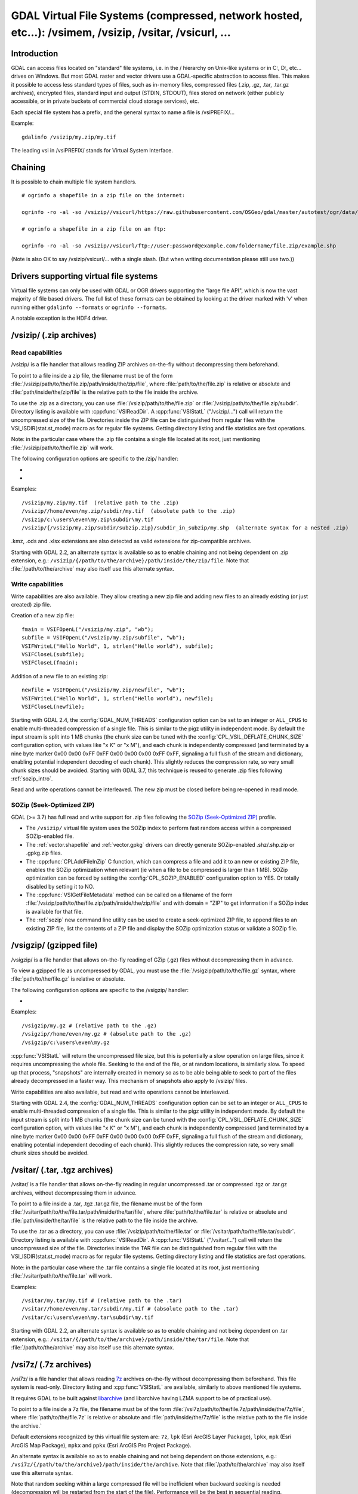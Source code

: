 .. _virtual_file_systems:

===========================================================================================================
GDAL Virtual File Systems (compressed, network hosted, etc...): /vsimem, /vsizip, /vsitar, /vsicurl, ...
===========================================================================================================

Introduction
------------

GDAL can access files located on "standard" file systems, i.e. in the / hierarchy on Unix-like systems or in C:\, D:\, etc... drives on Windows. But most GDAL raster and vector drivers use a GDAL-specific abstraction to access files. This makes it possible to access less standard types of files, such as in-memory files, compressed files (.zip, .gz, .tar, .tar.gz archives), encrypted files, standard input and output (STDIN, STDOUT), files stored on network (either publicly accessible, or in private buckets of commercial cloud storage services), etc.

Each special file system has a prefix, and the general syntax to name a file is /vsiPREFIX/...

Example:

::

    gdalinfo /vsizip/my.zip/my.tif

The leading vsi in /vsiPREFIX/ stands for Virtual System Interface.

Chaining
--------

It is possible to chain multiple file system handlers.

::

    # ogrinfo a shapefile in a zip file on the internet:

    ogrinfo -ro -al -so /vsizip//vsicurl/https://raw.githubusercontent.com/OSGeo/gdal/master/autotest/ogr/data/shp/poly.zip

    # ogrinfo a shapefile in a zip file on an ftp:

    ogrinfo -ro -al -so /vsizip//vsicurl/ftp://user:password@example.com/foldername/file.zip/example.shp

(Note is also OK to say /vsizip/vsicurl/... with a single slash. (But when writing documentation please still use two.))

Drivers supporting virtual file systems
---------------------------------------

Virtual file systems can only be used with GDAL or OGR drivers supporting the "large file API", which is now the vast majority of file based drivers. The full list of these formats can be obtained by looking at the driver marked with 'v' when running either ``gdalinfo --formats`` or ``ogrinfo --formats``.

A notable exception is the HDF4 driver.

.. _vsizip:

/vsizip/ (.zip archives)
------------------------

Read capabilities
+++++++++++++++++

/vsizip/ is a file handler that allows reading ZIP archives on-the-fly without decompressing them beforehand.

To point to a file inside a zip file, the filename must be of the form :file:`/vsizip/path/to/the/file.zip/path/inside/the/zip/file`, where :file:`path/to/the/file.zip` is relative or absolute and :file:`path/inside/the/zip/file` is the relative path to the file inside the archive.

To use the .zip as a directory, you can use :file:`/vsizip/path/to/the/file.zip` or :file:`/vsizip/path/to/the/file.zip/subdir`. Directory listing is available with :cpp:func:`VSIReadDir`. A :cpp:func:`VSIStatL` ("/vsizip/...") call will return the uncompressed size of the file. Directories inside the ZIP file can be distinguished from regular files with the VSI_ISDIR(stat.st_mode) macro as for regular file systems. Getting directory listing and file statistics are fast operations.

Note: in the particular case where the .zip file contains a single file located at its root, just mentioning :file:`/vsizip/path/to/the/file.zip` will work.

The following configuration options are specific to the /zip/ handler:

-  .. config:: CPL_SOZIP_ENABLED
      :choices: YES, NO, AUTO
      :default: AUTO
      :since: 3.7

      Determines whether the SOZip optimization should be enabled. If ``AUTO``,
      SOZip will be enabled for uncompressed files larger than
      :config:`CPL_SOZIP_MIN_FILE_SIZE`.


-  .. config:: CPL_SOZIP_MIN_FILE_SIZE
      :default: 1M
      :since: 3.7

      Determines the minimum file size for SOZip to be automatically enabled.


Examples:

::

    /vsizip/my.zip/my.tif  (relative path to the .zip)
    /vsizip//home/even/my.zip/subdir/my.tif  (absolute path to the .zip)
    /vsizip/c:\users\even\my.zip\subdir\my.tif
    /vsizip/{/vsizip/my.zip/subdir/subzip.zip}/subdir_in_subzip/my.shp  (alternate syntax for a nested .zip)

.kmz, .ods and .xlsx extensions are also detected as valid extensions for zip-compatible archives.

Starting with GDAL 2.2, an alternate syntax is available so as to enable chaining and not being dependent on .zip extension, e.g.: ``/vsizip/{/path/to/the/archive}/path/inside/the/zip/file``. Note that :file:`/path/to/the/archive` may also itself use this alternate syntax.

Write capabilities
++++++++++++++++++

Write capabilities are also available. They allow creating a new zip file and adding new files to an already existing (or just created) zip file.

Creation of a new zip file:

::

    fmain = VSIFOpenL("/vsizip/my.zip", "wb");
    subfile = VSIFOpenL("/vsizip/my.zip/subfile", "wb");
    VSIFWriteL("Hello World", 1, strlen("Hello world"), subfile);
    VSIFCloseL(subfile);
    VSIFCloseL(fmain);

Addition of a new file to an existing zip:

::

    newfile = VSIFOpenL("/vsizip/my.zip/newfile", "wb");
    VSIFWriteL("Hello World", 1, strlen("Hello world"), newfile);
    VSIFCloseL(newfile);

Starting with GDAL 2.4, the :config:`GDAL_NUM_THREADS` configuration option can be set to an integer or ``ALL_CPUS`` to enable multi-threaded compression of a single file. This is similar to the pigz utility in independent mode. By default the input stream is split into 1 MB chunks (the chunk size can be tuned with the :config:`CPL_VSIL_DEFLATE_CHUNK_SIZE` configuration option, with values like "x K" or "x M"), and each chunk is independently compressed (and terminated by a nine byte marker 0x00 0x00 0xFF 0xFF 0x00 0x00 0x00 0xFF 0xFF, signaling a full flush of the stream and dictionary, enabling potential independent decoding of each chunk). This slightly reduces the compression rate, so very small chunk sizes should be avoided.
Starting with GDAL 3.7, this technique is reused to generate .zip files following :ref:`sozip_intro`.

Read and write operations cannot be interleaved. The new zip must be closed before being re-opened in read mode.

.. _sozip_intro:

SOZip (Seek-Optimized ZIP)
++++++++++++++++++++++++++

GDAL (>= 3.7) has full read and write support for .zip files following the
`SOZip (Seek-Optimized ZIP) <https://sozip.org>`__ profile.

* The ``/vsizip/`` virtual file system uses the SOZip index to perform fast
  random access within a compressed SOZip-enabled file.

* The :ref:`vector.shapefile` and :ref:`vector.gpkg` drivers can directly generate
  SOZip-enabled .shz/.shp.zip or .gpkg.zip files.

* The :cpp:func:`CPLAddFileInZip` C function, which can compress a file and add
  it to an new or existing ZIP file, enables the SOZip optimization when relevant
  (ie when a file to be compressed is larger than 1 MB).
  SOZip optimization can be forced by setting the :config:`CPL_SOZIP_ENABLED`
  configuration option to YES. Or totally disabled by setting it to NO.

* The :cpp:func:`VSIGetFileMetadata` method can be called on a filename of
  the form :file:`/vsizip/path/to/the/file.zip/path/inside/the/zip/file` and
  with domain = "ZIP" to get information if a SOZip index is available for that file.

* The :ref:`sozip` new command line utility can be used to create a
  seek-optimized ZIP file, to append files to an existing ZIP file, list the
  contents of a ZIP file and display the SOZip optimization status or validate a SOZip file.


.. _vsigzip:

/vsigzip/ (gzipped file)
------------------------

/vsigzip/ is a file handler that allows on-the-fly reading of GZip (.gz) files without decompressing them in advance.

To view a gzipped file as uncompressed by GDAL, you must use the :file:`/vsigzip/path/to/the/file.gz` syntax, where :file:`path/to/the/file.gz` is relative or absolute.

The following configuration options are specific to the /vsigzip/ handler:

-  .. config:: CPL_VSIL_GZIP_WRITE_PROPERTIES
      :choices: YES, NO
      :default: YES

      If ``YES``, when the file is located in a writable location, a file with
      extension .gz.properties is created with an indication of the
      uncompressed file size.


Examples:

::

    /vsigzip/my.gz # (relative path to the .gz)
    /vsigzip//home/even/my.gz # (absolute path to the .gz)
    /vsigzip/c:\users\even\my.gz

:cpp:func:`VSIStatL` will return the uncompressed file size, but this is potentially a slow operation on large files, since it requires uncompressing the whole file. Seeking to the end of the file, or at random locations, is similarly slow. To speed up that process, "snapshots" are internally created in memory so as to be able being able to seek to part of the files already decompressed in a faster way. This mechanism of snapshots also apply to /vsizip/ files.

Write capabilities are also available, but read and write operations cannot be interleaved.

Starting with GDAL 2.4, the :config:`GDAL_NUM_THREADS` configuration option can be set to an integer or ``ALL_CPUS`` to enable multi-threaded compression of a single file. This is similar to the pigz utility in independent mode. By default the input stream is split into 1 MB chunks (the chunk size can be tuned with the :config:`CPL_VSIL_DEFLATE_CHUNK_SIZE` configuration option, with values like "x K" or "x M"), and each chunk is independently compressed (and terminated by a nine byte marker 0x00 0x00 0xFF 0xFF 0x00 0x00 0x00 0xFF 0xFF, signaling a full flush of the stream and dictionary, enabling potential independent decoding of each chunk). This slightly reduces the compression rate, so very small chunk sizes should be avoided.

.. _vsitar:

/vsitar/ (.tar, .tgz archives)
------------------------------

/vsitar/ is a file handler that allows on-the-fly reading in regular uncompressed .tar or compressed .tgz or .tar.gz archives, without decompressing them in advance.

To point to a file inside a .tar, .tgz .tar.gz file, the filename must be of the form :file:`/vsitar/path/to/the/file.tar/path/inside/the/tar/file`, where :file:`path/to/the/file.tar` is relative or absolute and :file:`path/inside/the/tar/file` is the relative path to the file inside the archive.

To use the .tar as a directory, you can use :file:`/vsizip/path/to/the/file.tar` or :file:`/vsitar/path/to/the/file.tar/subdir`. Directory listing is available with :cpp:func:`VSIReadDir`. A :cpp:func:`VSIStatL` ("/vsitar/...") call will return the uncompressed size of the file. Directories inside the TAR file can be distinguished from regular files with the VSI_ISDIR(stat.st_mode) macro as for regular file systems. Getting directory listing and file statistics are fast operations.

Note: in the particular case where the .tar file contains a single file located at its root, just mentioning :file:`/vsitar/path/to/the/file.tar` will work.

Examples:

::

    /vsitar/my.tar/my.tif # (relative path to the .tar)
    /vsitar//home/even/my.tar/subdir/my.tif # (absolute path to the .tar)
    /vsitar/c:\users\even\my.tar\subdir\my.tif

Starting with GDAL 2.2, an alternate syntax is available so as to enable chaining and not being dependent on .tar extension, e.g.: ``/vsitar/{/path/to/the/archive}/path/inside/the/tar/file``. Note that :file:`/path/to/the/archive` may also itself use this alternate syntax.

.. _vsi7z:

/vsi7z/ (.7z archives)
----------------------

.. versionadded:: 3.7

/vsi7z/ is a file handler that allows reading `7z <https://en.wikipedia.org/wiki/7z>`__
archives on-the-fly without decompressing them beforehand. This file system is
read-only. Directory listing and :cpp:func:`VSIStatL` are available, similarly
to above mentioned file systems.

It requires GDAL to be built against `libarchive <https://libarchive.org/>`__
(and libarchive having LZMA support to be of practical use).

To point to a file inside a 7z file, the filename must be of the form
:file:`/vsi7z/path/to/the/file.7z/path/inside/the/7z/file`, where
:file:`path/to/the/file.7z` is relative or absolute and :file:`path/inside/the/7z/file`
is the relative path to the file inside the archive.`

Default extensions recognized by this virtual file system are:
``7z``, ``lpk`` (Esri ArcGIS Layer Package), ``lpkx``, ``mpk`` (Esri ArcGIS Map Package),
``mpkx`` and ``ppkx`` (Esri ArcGIS Pro Project Package).

An alternate syntax is available so as to enable chaining and not being
dependent on those extensions, e.g.: ``/vsi7z/{/path/to/the/archive}/path/inside/the/archive``.
Note that :file:`/path/to/the/archive` may also itself use this alternate syntax.

Note that random seeking within a large compressed file will be inefficient when
backward seeking is needed (decompression will be restarted from the start of the
file). Performance will be the best in sequential reading.

.. _vsirar:

/vsirar/ (.rar archives)
------------------------

.. versionadded:: 3.7

/vsirar/ is a file handler that allows reading `RAR <https://en.wikipedia.org/wiki/RAR_(file_format)>`__
archives on-the-fly without decompressing them beforehand. This file system is
read-only. Directory listing and :cpp:func:`VSIStatL` are available, similarly
to above mentioned file systems.

It requires GDAL to be built against `libarchive <https://libarchive.org/>`__
(and libarchive having LZMA support to be of practical use).

To point to a file inside a RAR file, the filename must be of the form
:file:`/vsirar/path/to/the/file.rar/path/inside/the/rar/file`, where
:file:`path/to/the/file.rar` is relative or absolute and :file:`path/inside/the/rar/file`
is the relative path to the file inside the archive.`

The default extension recognized by this virtual file system is: ``rar``

An alternate syntax is available so as to enable chaining and not being
dependent on those extensions, e.g.: ``/vsirar/{/path/to/the/archive}/path/inside/the/archive``.
Note that :file:`/path/to/the/archive` may also itself use this alternate syntax.

Note that random seeking within a large compressed file will be inefficient when
backward seeking is needed (decompression will be restarted from the start of the
file). Performance will be the best in sequential reading.

.. _network_based_file_systems:

Network based file systems
--------------------------

A generic :ref:`/vsicurl/ <vsicurl>` file system handler exists for online resources that do not require particular signed authentication schemes. It is specialized into sub-filesystems for commercial cloud storage services, such as :ref:`/vsis3/ <vsis3>`,  :ref:`/vsigs/ <vsigs>`, :ref:`/vsiaz/ <vsiaz>`, :ref:`/vsioss/ <vsioss>` or  :ref:`/vsiswift/ <vsiswift>`.

When reading of entire files in a streaming way is possible, prefer using the :ref:`/vsicurl_streaming/ <vsicurl_streaming>`, and its variants for the above cloud storage services, for more efficiency.

How to set credentials ?
++++++++++++++++++++++++

Cloud storage services require setting credentials. For some of them, they can
be provided through configuration files (~/.aws/config, ~/.boto, ..) or through
environment variables / configuration options.

Starting with GDAL 3.6, :cpp:func:`VSISetPathSpecificOption` can be used to set configuration
options with a granularity at the level of a file path, which makes it easier if using
the same virtual file system but with different credentials (e.g. different
credentials for bucket "/vsis3/foo" and "/vsis3/bar")

Starting with GDAL 3.5, credentials (or path specific options) can be specified in a
:ref:`GDAL configuration file <gdal_configuration_file>`, either in a specific one
explicitly loaded with :cpp:func:`CPLLoadConfigOptionsFromFile`, or
one of the default automatically loaded by :cpp:func:`CPLLoadConfigOptionsFromPredefinedFiles`.

They should be put under a ``[credentials]`` section, and for each path prefix,
under a relative subsection whose name starts with ``[.`` (e.g. ``[.some_arbitrary_name]``),
and whose first key is ``path``.
`
.. code-block::

    [credentials]

    [.private_bucket]
    path=/vsis3/my_private_bucket
    AWS_SECRET_ACCESS_KEY=...
    AWS_ACCESS_KEY_ID=...

    [.sentinel_s2_l1c]
    path=/vsis3/sentinel-s2-l1c
    AWS_REQUEST_PAYER=requester

Network/cloud-friendliness and file formats
+++++++++++++++++++++++++++++++++++++++++++

While most GDAL raster and vector file systems can be accessed in a remote way
with /vsicurl/ and other derived virtual file systems, performance is highly
dependent on the format, and even for a given format on the special data
arrangement. Performance also depends on the particular access pattern made
to the file.

For interactive visualisation of raster files, the file should ideally have
the following characteristics:

- it should be tiled in generally square-shaped tiles.
- it should have an index of the tile location within the file
- it should have overviews/pyramids

TIFF/GeoTIFF
~~~~~~~~~~~~

Cloud-optimized GeoTIFF files as generated by the :ref:`raster.cog` driver are
suitable for network access. More generally tiled GeoTIFF files with overviews
are.

JPEG2000
~~~~~~~~

JPEG2000 is generally not suitable for network access, unless using a layout
carefully designed for that purpose, and when using a JPEG200 library that is
heavily optimized.

JPEG2000 files can come in many flavors : single-tiled vs tiled, with different
progression order (this is of particular importance for single-tiled access),
and with optional markers

The OpenJPEG library (usable through the :ref:`raster.jp2openjpeg` driver),
at the time of writing, needs to ingest each tile-part that participates
to the area of interest of the pixel query in a whole (and thus for a
single-tiled file, to ingest the whole file). It also does not make use of the
potentially present TLM (Tile-Part length) marker, which is the equivalent of a
tile index, nor PLT (Packed Length, tile-part header), which is an index of
packets within a tile. The Kakadu library  (usable through
the :ref:`raster.jp2kak` driver), can use those markers to limit the number
of bytes to ingest (but for single-tiled raster, performance might still suffer.)

The `dump_jp2.py <https://raw.githubusercontent.com/OSGeo/gdal/master/swig/python/gdal-utils/osgeo_utils/samples/dump_jp2.py>`__
Python script can be used to check the characteristics of a given JPEG200 file.
Fields of interest to examine in the output are:

- the tile size (given by the ``XTsiz`` and ``YTsiz`` fields in the ``SIZ`` marker)
- the presence of ``TLM`` markers
- the presence of ``PLT`` markers

.. _vsicurl:

/vsicurl/ (http/https/ftp files: random access)
+++++++++++++++++++++++++++++++++++++++++++++++

/vsicurl/ is a file system handler that allows on-the-fly random reading of files available through HTTP/FTP web protocols, without prior download of the entire file. It requires GDAL to be built against libcurl.

Recognized filenames are of the form :file:`/vsicurl/http[s]://path/to/remote/resource` or :file:`/vsicurl/ftp://path/to/remote/resource`, where :file:`path/to/remote/resource` is the URL of a remote resource.

Example using :program:`ogrinfo` to read a shapefile on the internet:

::

    ogrinfo -ro -al -so /vsicurl/https://raw.githubusercontent.com/OSGeo/gdal/master/autotest/ogr/data/poly.shp

Starting with GDAL 2.3, options can be passed in the filename with the following syntax: ``/vsicurl?[option_i=val_i&]*url=http://...`` where each option name and value (including the value of "url") is URL-encoded. Currently supported options are:

- use_head=yes/no: whether the HTTP HEAD request can be emitted. Default to YES. Setting this option overrides the behavior of the :config:`CPL_VSIL_CURL_USE_HEAD` configuration option.
- max_retry=number: default to 0. Setting this option overrides the behavior of the :config:`GDAL_HTTP_MAX_RETRY` configuration option.
- retry_delay=number_in_seconds: default to 30. Setting this option overrides the behavior of the :config:`GDAL_HTTP_RETRY_DELAY` configuration option.
- retry_codes=``ALL`` or comma-separated list of HTTP error codes. Setting this option overrides the behavior of the :config:`GDAL_HTTP_RETRY_CODES` configuration option. (GDAL >= 3.10)
- list_dir=yes/no: whether an attempt to read the file list of the directory where the file is located should be done. Default to YES.
- empty_dir=yes/no: whether to disable directory listing and disable logic in drivers to probe for individual side-car files. Default to NO.
- useragent=value: HTTP UserAgent header
- referer=value: HTTP Referer header
- cookie=value: HTTP Cookie header
- header_file=value: Filename that contains one or several "Header: Value" lines
- header.<key>=<value>: HTTP request header of name <key> and value <value>. (GDAL >= 3.11). e.g. ``header.Accept=application%2Fjson``
- unsafessl=yes/no
- low_speed_time=value
- low_speed_limit=value
- proxy=value
- proxyauth=value
- proxyuserpwd=value
- pc_url_signing=yes/no: whether to use the URL signing mechanism of Microsoft Planetary Computer (https://planetarycomputer.microsoft.com/docs/concepts/sas/). (GDAL >= 3.5.2). Note that starting with GDAL 3.9, this may also be set with the path-specific option ( cf :cpp:func:`VSISetPathSpecificOption`) ``VSICURL_PC_URL_SIGNING`` set to ``YES``.
- pc_collection=name: name of the collection of the dataset for Planetary Computer URL signing. Only used when pc_url_signing=yes. (GDAL >= 3.5.2)

Partial downloads (requires the HTTP server to support random reading) are done with a 16 KB granularity by default. Starting with GDAL 2.3, the chunk size can be configured with the :config:`CPL_VSIL_CURL_CHUNK_SIZE` configuration option, with a value in bytes. If the driver detects sequential reading, it will progressively increase the chunk size up to 128 times :config:`CPL_VSIL_CURL_CHUNK_SIZE` (so 2 MB by default) to improve download performance.

In addition, a global least-recently-used cache of 16 MB shared among all downloaded content is used, and content in it may be reused after a file handle has been closed and reopen, during the life-time of the process or until :cpp:func:`VSICurlClearCache` is called. Starting with GDAL 2.3, the size of this global LRU cache can be modified by setting the configuration option :config:`CPL_VSIL_CURL_CACHE_SIZE` (in bytes).

When increasing the value of :config:`CPL_VSIL_CURL_CHUNK_SIZE` to optimize sequential reading, it is recommended to increase :config:`CPL_VSIL_CURL_CACHE_SIZE` as well to 128 times the value of :config:`CPL_VSIL_CURL_CHUNK_SIZE`.

Starting with GDAL 2.3, the :config:`GDAL_INGESTED_BYTES_AT_OPEN` configuration option can be set to impose the number of bytes read in one GET call at file opening (can help performance to read Cloud optimized geotiff with a large header).

The :config:`GDAL_HTTP_PROXY` (for both HTTP and HTTPS protocols), :config:`GDAL_HTTPS_PROXY` (for HTTPS protocol only), :config:`GDAL_HTTP_PROXYUSERPWD` and :config:`GDAL_PROXY_AUTH` configuration options can be used to define a proxy server. The syntax to use is the one of Curl ``CURLOPT_PROXY``, ``CURLOPT_PROXYUSERPWD`` and ``CURLOPT_PROXYAUTH`` options.

Starting with GDAL 2.1.3, the :config:`CURL_CA_BUNDLE` or :config:`SSL_CERT_FILE` configuration options can be used to set the path to the Certification Authority (CA) bundle file (if not specified, curl will use a file in a system location).

Starting with GDAL 2.3, additional HTTP headers can be sent by setting the :config:`GDAL_HTTP_HEADER_FILE` configuration option to point to a filename of a text file with "key: value" HTTP headers.

As an alternative, starting with GDAL 3.6, the
:config:`GDAL_HTTP_HEADERS` configuration option can also be
used to specify headers. :config:`CPL_CURL_VERBOSE=YES` allows one to see them and more, when combined with ``--debug``.

Starting with GDAL 3.10, the ``Authorization`` header is no longer automatically
forwarded when redirections are followed.
That behavior can be configured by setting the
:config:`CPL_VSIL_CURL_AUTHORIZATION_HEADER_ALLOWED_IF_REDIRECT` configuration option.

Starting with GDAL 3.11, a query string can be appended to a given /vsicurl/ filename by taking its value from the
``VSICURL_QUERY_STRING`` path-specific option set with :cpp:func:`VSISetPathSpecificOption`.
This can for example be used when managing Shared Access Signatures (SAS) on application side, and not
wanting to include the signature as part of the filename propagated through GDAL.

Starting with GDAL 2.3, the :config:`GDAL_HTTP_MAX_RETRY` (number of attempts) and :config:`GDAL_HTTP_RETRY_DELAY` (in seconds) configuration option can be set, so that request retries are done in case of HTTP errors 429, 502, 503 or 504.

Starting with GDAL 3.6, the following configuration options control the TCP keep-alive functionality (cf https://daniel.haxx.se/blog/2020/02/10/curl-ootw-keepalive-time/ for a detailed explanation):

- :config:`GDAL_HTTP_TCP_KEEPALIVE` = YES/NO. whether to enable TCP keep-alive. Defaults to NO
- :config:`GDAL_HTTP_TCP_KEEPIDLE` = integer, in seconds. Keep-alive idle time. Defaults to 60. Only taken into account if GDAL_HTTP_TCP_KEEPALIVE=YES.
- :config:`GDAL_HTTP_TCP_KEEPINTVL` = integer, in seconds. Interval time between keep-alive probes. Defaults to 60. Only taken into account if GDAL_HTTP_TCP_KEEPALIVE=YES.

Starting with GDAL 3.7, the following configuration options control support for SSL client certificates:

- :config:`GDAL_HTTP_SSLCERT` = filename. Filename of the the SSL client certificate. Cf https://curl.se/libcurl/c/CURLOPT_SSLCERT.html
- :config:`GDAL_HTTP_SSLCERTTYPE` = string. Format of the SSL certificate: "PEM" or "DER". Cf https://curl.se/libcurl/c/CURLOPT_SSLCERTTYPE.html
- :config:`GDAL_HTTP_SSLKEY` = filename. Private key file for TLS and SSL client certificate. Cf https://curl.se/libcurl/c/CURLOPT_SSLKEY.html
- :config:`GDAL_HTTP_KEYPASSWD` = string. Passphrase to private key. Cf https://curl.se/libcurl/c/CURLOPT_KEYPASSWD.html

More generally options of :cpp:func:`CPLHTTPFetch` available through configuration options are available.
Starting with GDAL 3.7, the above configuration options can also be specified
as path-specific options with :cpp:func:`VSISetPathSpecificOption`.

The file can be cached in RAM by setting the configuration option :config:`VSI_CACHE` to ``TRUE``. The cache size defaults to 25 MB, but can be modified by setting the configuration option :config:`VSI_CACHE_SIZE` (in bytes). Content in that cache is discarded when the file handle is closed.

Starting with GDAL 2.3, the :config:`CPL_VSIL_CURL_NON_CACHED` configuration option can be set to values like :file:`/vsicurl/http://example.com/foo.tif:/vsicurl/http://example.com/some_directory`, so that at file handle closing, all cached content related to the mentioned file(s) is no longer cached. This can help when dealing with resources that can be modified during execution of GDAL related code. Alternatively, :cpp:func:`VSICurlClearCache` can be used.

Starting with GDAL 2.1, ``/vsicurl/`` will try to query directly redirected URLs to Amazon S3 signed URLs during their validity period, so as to minimize round-trips. This behavior can be disabled by setting the configuration option :config:`CPL_VSIL_CURL_USE_S3_REDIRECT` to ``NO``.

:cpp:func:`VSIStatL` will return the size in st_size member and file nature- file or directory - in st_mode member (the later only reliable with FTP resources for now).

:cpp:func:`VSIReadDir` should be able to parse the HTML directory listing returned by the most popular web servers, such as Apache and Microsoft IIS.

.. _vsicurl_streaming:

/vsicurl_streaming/ (http/https/ftp files: streaming)
+++++++++++++++++++++++++++++++++++++++++++++++++++++

/vsicurl_streaming/ is a file system handler that allows on-the-fly sequential reading of files streamed through HTTP/FTP web protocols, without prior download of the entire file. It requires GDAL to be built against libcurl.

Although this file handler is able seek to random offsets in the file, this will not be efficient. If you need efficient random access and that the server supports range downloading, you should use the :ref:`/vsicurl/ <vsicurl>` file system handler instead.

Recognized filenames are of the form :file:`/vsicurl_streaming/http[s]://path/to/remote/resource` or :file:`/vsicurl_streaming/ftp://path/to/remote/resource`, where :file:`path/to/remote/resource` is the URL of a remote resource.

The :config:`GDAL_HTTP_PROXY` (for both HTTP and HTTPS protocols), :config:`GDAL_HTTPS_PROXY` (for HTTPS protocol only), :config:`GDAL_HTTP_PROXYUSERPWD` and :config:`GDAL_PROXY_AUTH` configuration options can be used to define a proxy server. The syntax to use is the one of Curl ``CURLOPT_PROXY``, ``CURLOPT_PROXYUSERPWD`` and ``CURLOPT_PROXYAUTH`` options.

Starting with GDAL 2.1.3, the :config:`CURL_CA_BUNDLE` or :config:`SSL_CERT_FILE` configuration options can be used to set the path to the Certification Authority (CA) bundle file (if not specified, curl will use a file in a system location).

The file can be cached in RAM by setting the configuration option :config:`VSI_CACHE` to ``TRUE``. The cache size defaults to 25 MB, but can be modified by setting the configuration option :config:`VSI_CACHE_SIZE` (in bytes).

:cpp:func:`VSIStatL` will return the size in st_size member and file nature- file or directory - in st_mode member (the later only reliable with FTP resources for now).

.. _vsis3:

/vsis3/ (AWS S3 files)
++++++++++++++++++++++

/vsis3/ is a file system handler that allows on-the-fly random reading of (primarily non-public) files available in AWS S3 buckets, without prior download of the entire file. It requires GDAL to be built against libcurl.

It also allows sequential writing of files. No seeks or read operations are then allowed, so in particular direct writing of GeoTIFF files with the GTiff driver is not supported, unless, if,
starting with GDAL 3.2, the :config:`CPL_VSIL_USE_TEMP_FILE_FOR_RANDOM_WRITE` configuration option is set to ``YES``, in which case random-write access is possible (involves the creation of a temporary local file, whose location is controlled by the :config:`CPL_TMPDIR` configuration option).
Deletion of files with :cpp:func:`VSIUnlink` is also supported. Starting with GDAL 2.3, creation of directories with :cpp:func:`VSIMkdir` and deletion of (empty) directories with :cpp:func:`VSIRmdir` are also possible.

Recognized filenames are of the form :file:`/vsis3/bucket/key`, where ``bucket`` is the name of the S3 bucket and ``key`` is the S3 object "key", i.e. a filename potentially containing subdirectories.

The generalities of :ref:`/vsicurl/ <vsicurl>` apply.

The following configuration options are specific to the /vsis3/ handler:

-  .. config:: AWS_NO_SIGN_REQUEST
      :choices: YES, NO
      :since: 2.3

      Determines whether to disable request signing.

-  .. config:: AWS_ACCESS_KEY_ID

      Access key ID used for authentication. If using temporary credentials,
      :config:`AWS_SESSION_TOKEN` must be set.

-  .. config:: AWS_SECRET_ACCESS_KEY

      Secret access key associated with :config:`AWS_ACCESS_KEY_ID`.

-  .. config:: AWS_SESSION_TOKEN

      Session token used for validation of temporary credentials
      (:config:`AWS_ACCESS_KEY_ID` and :config:`AWS_SECRET_ACCESS_KEY`)

-  .. config:: CPL_AWS_CREDENTIALS_FILE
      :choices: <filename>

      Location of an AWS credentials file. If not specified, the standard
      location of ``~/.aws/credentials`` will be checked.

-  .. config:: AWS_DEFAULT_PROFILE
      :default: default

      Name of AWS profile.

-  .. config:: AWS_PROFILE
      :default: default
      :since: 3.2

      Name of AWS profile.

-  .. config:: AWS_CONFIG_FILE

      Location of a config file that may provide credentials and the AWS
      region. if not specified the standard location of ``~/.aws/credentials``
      will be checked.

-  .. config:: AWS_ROLE_ARN
      :since: 3.6

      Amazon Resource Name (ARN) specifying the role to use for authentication
      via the `AssumeRoleWithWebIdentity API <https://docs.aws.amazon.com/STS/latest/APIReference/API_AssumeRoleWithWebIdentity.html>`_.

-  .. config:: AWS_WEB_IDENTITY_TOKEN_FILE
      :choices: <filename>
      :since: 3.6

      Path to file with identity token for use for authentication
      via the `AssumeRoleWithWebIdentity API <https://docs.aws.amazon.com/STS/latest/APIReference/API_AssumeRoleWithWebIdentity.html>`_.

-  .. config:: AWS_REGION
      :default: us-east-1

      Set the AWS region to which requests should be sent. Overridden
      by :config:`AWS_DEFAULT_REGION`.

-  .. config:: AWS_DEFAULT_REGION
      :since: 2.3

      Set the AWS region to which requests should be sent.

-  .. config:: AWS_REQUEST_PAYER
      :choices: requester
      :since: 2.2

      Set to ``requester`` to access a Requester Pays bucket and acknowledge
      associated charges.

-  .. config:: AWS_S3_ENDPOINT
      :default: s3.amazonaws.com

      Allows the use of /vsis3/ with non-AWS remote object stores that use the
      AWS S3 protocol. Starting with GDAL 3.11, this can be a URL starting
      with ``http://`` or ``https://``.

-  .. config:: AWS_HTTPS
      :choices: YES, NO
      :default: YES

      If ``YES``, AWS resources will be accessed using HTTPS. If ``NO``, HTTP
      will be used.
      No longer needed starting with GDAL 3.11, because :config:`AWS_S3_ENDPOINT`
      can include the protocol, and when doing so, this option is ignored.

-  .. config:: AWS_VIRTUAL_HOSTING
      :choices: TRUE, FALSE
      :default: TRUE

      Select the method of accessing a bucket.
      If ``TRUE``, identifies the bucket via a virtual bucket host name, e.g.: mybucket.cname.domain.com.
      If ``FALSE``, identifies the bucket as the top-level directory in the URI, e.g.: cname.domain.com/mybucket

-  .. config:: VSIS3_CHUNK_SIZE
      :choices: <MB>
      :default: 50

      Set the chunk size for multipart uploads.

-  .. config:: CPL_VSIL_CURL_IGNORE_GLACIER_STORAGE
      :choices: YES, NO
      :default: YES
      :since: 2.4

      When listing a directory, ignore files with ``GLACIER`` storage class.
      Superseded by :config:`CPL_VSIL_CURL_IGNORE_STORAGE_CLASSES`.

-  .. config:: CPL_VSIL_CURL_IGNORE_STORAGE_CLASSES
      :default: GLACIER\,DEEP_ARCHIVE

      Comma-separated list of storage class names that should be ignored when
      listing a directory. If set to empty, objects of all storage classes are
      retrieved).

-  .. config:: CPL_VSIS3_USE_BASE_RMDIR_RECURSIVE
      :choices: YES, NO
      :default: NO
      :since: 3.2

      If ``YES``, recursively delete objects to avoid using batch deletion.

-  .. config:: CPL_VSIS3_CREATE_DIR_OBJECT
      :choices: YES, NO
      :default: YES

      Determines whether to allow :cpp:func:`VSIMkdir` to create an empty object to model an empty directory.

Several authentication methods are possible, and are attempted in the following order:

1. If :config:`AWS_NO_SIGN_REQUEST=YES` configuration option is set, request signing is disabled. This option might be used for buckets with public access rights. Available since GDAL 2.3
2. The :config:`AWS_SECRET_ACCESS_KEY` and :config:`AWS_ACCESS_KEY_ID` configuration options can be set. The :config:`AWS_SESSION_TOKEN` configuration option must be set when temporary credentials are used.
3. Starting with GDAL 2.3, alternate ways of providing credentials similar to what the "aws" command line utility or Boto3 support can be used. If the above mentioned environment variables are not provided, the ``~/.aws/credentials`` or ``%UserProfile%/.aws/credentials`` file will be read (or the file pointed by :config:`CPL_AWS_CREDENTIALS_FILE`). The profile may be specified with the :config:`AWS_DEFAULT_PROFILE` environment variable, or starting with GDAL 3.2 with the :config:`AWS_PROFILE` environment variable (the default profile is "default").
4. The ``~/.aws/config`` or ``%UserProfile%/.aws/config`` file may also be used (or the file pointer by :config:`AWS_CONFIG_FILE`) to retrieve credentials and the AWS region.
5. Starting with GDAL 3.6, if :config:`AWS_ROLE_ARN` and :config:`AWS_WEB_IDENTITY_TOKEN_FILE` are defined we will rely on credentials mechanism for web identity token based AWS STS action AssumeRoleWithWebIdentity (See.: https://docs.aws.amazon.com/eks/latest/userguide/iam-roles-for-service-accounts.html)
6. If none of the above method succeeds, instance profile credentials will be retrieved when GDAL is used on EC2 instances (cf :ref:`vsis3_imds`)

On writing, the file is uploaded using the S3 multipart upload API. The size of chunks is set to 50 MB by default, allowing creating files up to 500 GB (10000 parts of 50 MB each). If larger files are needed, then increase the value of the :config:`VSIS3_CHUNK_SIZE` config option to a larger value (expressed in MB). In case the process is killed and the file not properly closed, the multipart upload will remain open, causing Amazon to charge you for the parts storage. You'll have to abort yourself with other means such "ghost" uploads (e.g. with the s3cmd utility) For files smaller than the chunk size, a simple PUT request is used instead of the multipart upload API.

Since GDAL 3.1, the :cpp:func:`VSIRename` operation is supported (first doing a copy of the original file and then deleting it)

Since GDAL 3.1, the :cpp:func:`VSIRmdirRecursive` operation is supported (using batch deletion method). The :config:`CPL_VSIS3_USE_BASE_RMDIR_RECURSIVE` configuration option can be set to YES if using a S3-like API that doesn't support batch deletion (GDAL >= 3.2). Starting with GDAL 3.6, this can be set as a path-specific option in the :ref:`GDAL configuration file <gdal_configuration_file>`

The :config:`CPL_VSIS3_CREATE_DIR_OBJECT` configuration option can be set to NO to prevent the :cpp:func:`VSIMkdir` operation from creating an empty object with the name of the directory terminated with a slash directory. By default GDAL creates such object, so that empty directories can be modeled, but this may cause compatibility problems with applications that do not expect such empty objects.

Starting with GDAL 3.5, profiles that use IAM role assumption (see https://docs.aws.amazon.com/cli/latest/userguide/cli-configure-role.html) are handled. The ``role_arn`` and ``source_profile`` keywords are required in such profiles. The optional ``external_id``, ``mfa_serial`` and ``role_session_name`` can be specified. ``credential_source`` is not supported currently.

Support for AWS Single-Sign On (AWS IAM Identity Center) parameters in ``~/.aws/config`` and cached SSO files in ``~/.aws/sso/cache`` is implemented since GDAL 3.10.1.

.. _vsis3_imds:

/vsis3/ and AWS Instance Metadata Service (IMDS)
++++++++++++++++++++++++++++++++++++++++++++++++

On EC2 instances, GDAL will try to use the `IMDSv2 <https://docs.aws.amazon.com/AWSEC2/latest/UserGuide/configuring-instance-metadata-service.html>`__ protocol in priority to get the authentication tokens for AWS S3, and fallback to IMDSv1 in case of failure. Note however that on recent Amazon Linux instances, IMDSv1 is no longer accessible, and thus IMDSv2 must be correctly configured (and even if IMDSv1 is available, mis-configured IMDSv2 will cause delays in the authentication step).

There are known issues when running inside a Docker instance in a EC2 instance that require extra configuration of the instance. For example, you need to `increase the hop limit to 2 <https://docs.aws.amazon.com/AWSEC2/latest/UserGuide/instancedata-data-retrieval.html#imds-considerations>`__

There are several ways to do this. One way is to run this command:
::

    aws ec2 modify-instance-metadata-options \
        --instance-id <instance_id> \
        --http-put-response-hop-limit 2 \
        --http-endpoint enabled

Another is to set the HttpPutResponseHopLimit metadata on an AutoScalingGroup LaunchTemplate:
- https://docs.aws.amazon.com/AWSEC2/latest/APIReference/API_InstanceMetadataOptionsRequest.html
- https://docs.aws.amazon.com/AWSCloudFormation/latest/UserGuide/aws-properties-ec2-launchtemplate-metadataoptions.html

Another possibility is to start the Docker container with host networking (``--network=host``), although this breaks isolation of containers by exposing all ports of the host to the container and has thus `security implications <https://stackoverflow.com/a/57051970/40785>`__.

Configuring /vsis3/ with Minio
++++++++++++++++++++++++++++++

The following configuration options can be set to access a
`Minio Docker image <https://min.io/docs/minio/container/index.html>`__

- AWS_VIRTUAL_HOSTING=FALSE
- AWS_HTTPS=NO
- AWS_S3_ENDPOINT="localhost:9000"
- AWS_REGION="us-east-1"
- AWS_SECRET_ACCESS_KEY="your_secret_access_key"
- AWS_ACCESS_KEY_ID="your_access_key"

.. _vsis3_streaming:

/vsis3_streaming/ (AWS S3 files: streaming)
+++++++++++++++++++++++++++++++++++++++++++

/vsis3_streaming/ is a file system handler that allows on-the-fly sequential reading of (primarily non-public) files available in AWS S3 buckets, without prior download of the entire file. It requires GDAL to be built against libcurl.

Recognized filenames are of the form :file:`/vsis3_streaming/bucket/key` where ``bucket`` is the name of the S3 bucket and ``key`` is the S3 object "key", i.e. a filename potentially containing subdirectories.

Authentication options, and read-only features, are identical to :ref:`/vsis3/ <vsis3>`

.. versionadded:: 2.1

.. _vsigs:

/vsigs/ (Google Cloud Storage files)
++++++++++++++++++++++++++++++++++++

/vsigs/ is a file system handler that allows on-the-fly random reading of (primarily non-public) files available in Google Cloud Storage buckets, without prior download of the entire file. It requires GDAL to be built against libcurl.

Starting with GDAL 2.3, it also allows sequential writing of files. No seeks or read operations are then allowed, so in particular direct writing of GeoTIFF files with the GTiff driver is not supported, unless, if, starting with GDAL 3.2, the :config:`CPL_VSIL_USE_TEMP_FILE_FOR_RANDOM_WRITE` configuration option is set to ``YES``, in which case random-write access is possible (involves the creation of a temporary local file, whose location is controlled by the :config:`CPL_TMPDIR` configuration option).
Deletion of files with :cpp:func:`VSIUnlink`, creation of directories with :cpp:func:`VSIMkdir` and deletion of (empty) directories with :cpp:func:`VSIRmdir` are also possible.

Recognized filenames are of the form :file:`/vsigs/bucket/key` where ``bucket`` is the name of the bucket and ``key`` is the object "key", i.e. a filename potentially containing subdirectories.

The generalities of :ref:`/vsicurl/ <vsicurl>` apply.

The following configuration options are specific to the /vsigs/ handler:

- .. config:: GS_NO_SIGN_REQUEST
     :choices: YES, NO
     :since: 3.4

     If ``YES``, request signing is disabled.

- .. config:: GS_SECRET_ACCESS_KEY

     Secret for AWS-style authentication (HMAC keys).

- .. config:: GS_ACCESS_KEY_ID

     Access ID for AWS-style authentication (HMAC keys).

- .. config:: GS_OAUTH2_REFRESH_TOKEN

     OAuth2 refresh token. This refresh token can be obtained with the
     :source_file:`swig/python/gdal-utils/osgeo_utils/samples/gdal_auth.py`
     script (``gdal_auth.py -s storage`` or ``gdal_auth.py -s storage-rw``).

- .. config:: GS_OAUTH2_CLIENT_ID

     Client ID to be used when requesting :config:`GS_OAUTH2_REFRESH_TOKEN`.

- .. config:: GS_OAUTH2_CLIENT_SECRET

     Client secret to be used when requesting :config:`GS_OAUTH2_REFRESH_TOKEN`.

- .. :copy-config:`GOOGLE_APPLICATION_CREDENTIALS`

- .. config:: GS_OAUTH2_PRIVATE_KEY

     Private key for OAuth2 authentication. Alternatively, the key may be
     saved in a file and referenced with :config:`GS_OAUTH2_PRIVATE_KEY_FILE`.

- .. config:: GS_OAUTH2_PRIVATE_KEY_FILE
     :choices: <filename>

     Location of private key file for OAuth2 authentication.

- .. config:: GS_OAUTH2_CLIENT_EMAIL

     Client email for OAuth2 authentication, to be used with :config:`GS_OAUTH2_PRIVATE_KEY`
     or :config:`GS_OAUTH2_PRIVATE_KEY_FILE`.

- .. config:: GS_OAUTH2_SCOPE

     Permission scope associated with OAuth2 authentication using :config:`GOOGLE_APPLICATION_CREDENTIALS`.

- .. config:: CPL_GS_CREDENTIALS_FILE
     :default: ~/.boto

     Location of configuration file providing ``gs_secret_access_key`` and
     ``gs_access_key_id``.

- .. config:: GS_USER_PROJECT
     :since: 3.4

     Google Project id (see
     https://cloud.google.com/storage/docs/xml-api/reference-headers#xgooguserproject)
     to charge for requests against Requester Pays buckets.



Several authentication methods are possible, and are attempted in the following order:

1. If :config:`GS_NO_SIGN_REQUEST=YES` configuration option is set, request signing is disabled. This option might be used for buckets with public access rights. Available since GDAL 3.4
2. The :config:`GS_SECRET_ACCESS_KEY` and :config:`GS_ACCESS_KEY_ID` configuration options can be set for AWS-style authentication
3. The :config:`GDAL_HTTP_HEADER_FILE` configuration option to point to a filename of a text file with "key: value" headers. Typically, it must contain a "Authorization: Bearer XXXXXXXXX" line.
4. (GDAL >= 3.7) The :config:`GDAL_HTTP_HEADERS` configuration option can also be set. It must contain at least a line starting with "Authorization:" to be used as an authentication method.
5. (GDAL >= 2.3) The :config:`GS_OAUTH2_REFRESH_TOKEN` configuration option can be set to use OAuth2 client authentication. See http://code.google.com/apis/accounts/docs/OAuth2.html This refresh token can be obtained with the ``gdal_auth.py -s storage`` or ``gdal_auth.py -s storage-rw`` script Note: instead of using the default GDAL application credentials, you may define the :config:`GS_OAUTH2_CLIENT_ID` and :config:`GS_OAUTH2_CLIENT_SECRET` configuration options (need to be defined both for gdal_auth.py and later execution of /vsigs)
6. (GDAL >= 2.3) The :config:`GOOGLE_APPLICATION_CREDENTIALS` configuration option can be set to point to a JSON file containing OAuth2 service account credentials (``type: service_account``), in particular a private key and a client email. See https://developers.google.com/identity/protocols/OAuth2ServiceAccount for more details on this authentication method. The bucket must grant the "Storage Legacy Bucket Owner" or "Storage Legacy Bucket Reader" permissions to the service account. The :config:`GS_OAUTH2_SCOPE` configuration option can be set to change the default permission scope from "https://www.googleapis.com/auth/devstorage.read_write" to "https://www.googleapis.com/auth/devstorage.read_only" if needed.
7. (GDAL >= 3.4.2) The :config:`GOOGLE_APPLICATION_CREDENTIALS` configuration option can be set to point to a JSON file containing OAuth2 user credentials (``type: authorized_user``).
8. (GDAL >= 2.3) Variant of the previous method. The :config:`GS_OAUTH2_PRIVATE_KEY` (or :config:`GS_OAUTH2_PRIVATE_KEY_FILE` and :config:`GS_OAUTH2_CLIENT_EMAIL` can be set to use OAuth2 service account authentication. See https://developers.google.com/identity/protocols/OAuth2ServiceAccount for more details on this authentication method. The :config:`GS_OAUTH2_PRIVATE_KEY` configuration option must contain the private key as a inline string, starting with ``-----BEGIN PRIVATE KEY-----``. Alternatively the :config:`GS_OAUTH2_PRIVATE_KEY_FILE` configuration option can be set to indicate a filename that contains such a private key. The bucket must grant the "Storage Legacy Bucket Owner" or "Storage Legacy Bucket Reader" permissions to the service account. The :config:`GS_OAUTH2_SCOPE` configuration option can be set to change the default permission scope from "https://www.googleapis.com/auth/devstorage.read_write" to "https://www.googleapis.com/auth/devstorage.read_only" if needed.
9. (GDAL >= 2.3) An alternate way of providing credentials similar to what the "gsutil" command line utility or Boto3 support can be used. If the above mentioned environment variables are not provided, the :file:`~/.boto` or :file:`UserProfile%/.boto` file will be read (or the file pointed by :config:`CPL_GS_CREDENTIALS_FILE`) for the gs_secret_access_key and gs_access_key_id entries for AWS style authentication. If not found, it will look for the gs_oauth2_refresh_token (and optionally client_id and client_secret) entry for OAuth2 client authentication.
10. (GDAL >= 2.3) Finally if none of the above method succeeds, the code will check if the current machine is a Google Compute Engine instance, and if so will use the permissions associated to it (using the default service account associated with the VM). To force a machine to be detected as a GCE instance (for example for code running in a container with no access to the boot logs), you can set :config:`CPL_MACHINE_IS_GCE` to ``YES``.

Since GDAL 3.1, the Rename() operation is supported (first doing a copy of the original file and then deleting it).

.. versionadded:: 2.2

.. _vsigs_streaming:

/vsigs_streaming/ (Google Cloud Storage files: streaming)
+++++++++++++++++++++++++++++++++++++++++++++++++++++++++

/vsigs_streaming/ is a file system handler that allows on-the-fly sequential reading of files (primarily non-public) files available in Google Cloud Storage buckets, without prior download of the entire file. It requires GDAL to be built against libcurl.

Recognized filenames are of the form :file:`/vsigs_streaming/bucket/key` where ``bucket`` is the name of the bucket and ``key`` is the object "key", i.e. a filename potentially containing subdirectories.

Authentication options, and read-only features, are identical to :ref:`/vsigs/ <vsigs>`

.. versionadded:: 2.2

.. _vsiaz:

/vsiaz/ (Microsoft Azure Blob files)
++++++++++++++++++++++++++++++++++++

/vsiaz/ is a file system handler that allows on-the-fly random reading of (primarily non-public) files available in Microsoft Azure Blob containers, without prior download of the entire file. It requires GDAL to be built against libcurl.

See :ref:`/vsiadls/ <vsiadls>` for a related filesystem for Azure Data Lake Storage Gen2.

It also allows sequential writing of files. No seeks or read operations are then allowed, so in particular direct writing of GeoTIFF files with the GTiff driver is not supported, unless, if, starting with GDAL 3.2, the :config:`CPL_VSIL_USE_TEMP_FILE_FOR_RANDOM_WRITE` configuration option is set to ``YES``, in which case random-write access is possible (involves the creation of a temporary local file, whose location is controlled by the :config:`CPL_TMPDIR` configuration option).
A block blob will be created if the file size is below 4 MB. Beyond, an append blob will be created (with a maximum file size of 195 GB).

Deletion of files with :cpp:func:`VSIUnlink`, creation of directories with :cpp:func:`VSIMkdir` and deletion of (empty) directories with :cpp:func:`VSIRmdir` are also possible. Note: when using :cpp:func:`VSIMkdir`, a special hidden :file:`.gdal_marker_for_dir` empty file is created, since Azure Blob does not natively support empty directories. If that file is the last one remaining in a directory, :cpp:func:`VSIRmdir` will automatically remove it. This file will not be seen with :cpp:func:`VSIReadDir`. If removing files from directories not created with :cpp:func:`VSIMkdir`, when the last file is deleted, its directory is automatically removed by Azure, so the sequence ``VSIUnlink("/vsiaz/container/subdir/lastfile")`` followed by ``VSIRmdir("/vsiaz/container/subdir")`` will fail on the :cpp:func:`VSIRmdir` invocation.

Recognized filenames are of the form :file:`/vsiaz/container/key`, where ``container`` is the name of the container and ``key`` is the object "key", i.e. a filename potentially containing subdirectories.

The generalities of :ref:`/vsicurl/ <vsicurl>` apply.

The following configuration options are specific to the /vsiaz/ handler:

- .. config:: AZURE_NO_SIGN_REQUEST
     :choices: YES, NO
     :since: 3.2

     Controls whether requests are signed.

- .. config:: AZURE_STORAGE_CONNECTION_STRING

     Credential string provided in the Access Key section of the administrative interface,
     containing both the account name and a secret key.

- .. config:: AZURE_STORAGE_ACCESS_TOKEN
     :since: 3.5

     Access token typically obtained using Microsoft Authentication Library (MSAL).

- .. config:: AZURE_STORAGE_ACCOUNT

     Specifies storage account name.

- .. config:: AZURE_STORAGE_ACCESS_KEY

     Specifies secret key associated with :config:`AZURE_STORAGE_ACCOUNT`.

- .. config:: AZURE_STORAGE_SAS_TOKEN
     :since: 3.2

     Shared Access Signature.

- .. config:: AZURE_IMDS_OBJECT_ID
     :since: 3.8

     object_id of the managed identity you would like the token for, when using
     Azure Instance Metadata Service (IMDS) authentication in a Azure
     Virtual Machine. Required if your VM has multiple user-assigned managed identities.
     This option may be set as a path-specific option with :cpp:func:`VSISetPathSpecificOption`

- .. config:: AZURE_IMDS_CLIENT_ID
     :since: 3.8

     client_id of the managed identity you would like the token for, when using
     Azure Instance Metadata Service (IMDS) authentication in a Azure
     Virtual Machine. Required if your VM has multiple user-assigned managed identities.
     This option may be set as a path-specific option with :cpp:func:`VSISetPathSpecificOption`

- .. config:: AZURE_IMDS_MSI_RES_ID
     :since: 3.8

     msi_res_id (Azure Resource ID) of the managed identity you would like the token for, when using
     Azure Instance Metadata Service (IMDS) authentication in a Azure
     Virtual Machine. Required if your VM has multiple user-assigned managed identities.
     This option may be set as a path-specific option with :cpp:func:`VSISetPathSpecificOption`

Several authentication methods are possible, and are attempted in the following order:

1. The :config:`AZURE_STORAGE_CONNECTION_STRING` configuration option

2. The :config:`AZURE_STORAGE_ACCOUNT` configuration option is set to specify the account name AND

    a) (GDAL >= 3.5) The :config:`AZURE_STORAGE_ACCESS_TOKEN` configuration option is set to specify the access token, that will be included in a "Authorization: Bearer ${AZURE_STORAGE_ACCESS_TOKEN}" header. This access token is typically obtained using Microsoft Authentication Library (MSAL).
    b) The :config:`AZURE_STORAGE_ACCESS_KEY` configuration option is set to specify the secret key.
    c) The :config:`AZURE_NO_SIGN_REQUEST=YES` configuration option is set, so as to disable any request signing. This option might be used for accounts with public access rights. Available since GDAL 3.2
    d) The :config:`AZURE_STORAGE_SAS_TOKEN` configuration option (``AZURE_SAS`` if GDAL < 3.5) is set to specify a Shared Access Signature. This SAS is appended to URLs built by the /vsiaz/ file system handler. Its value should already be URL-encoded and should not contain any leading '?' or '&' character (e.g. a valid one may look like "st=2019-07-18T03%3A53%3A22Z&se=2035-07-19T03%3A53%3A00Z&sp=rl&sv=2018-03-28&sr=c&sig=2RIXmLbLbiagYnUd49rgx2kOXKyILrJOgafmkODhRAQ%3D"). Available since GDAL 3.2
    e) The current machine is a Azure Virtual Machine with Azure Active Directory permissions assigned to it (see https://docs.microsoft.com/en-us/azure/active-directory/managed-identities-azure-resources/qs-configure-portal-windows-vm). Available since GDAL 3.3.

    Authentication using Azure Active Directory Workload Identity (using AZURE_TENANT_ID, AZURE_CLIENT_ID, AZURE_FEDERATED_TOKEN_FILE and AZURE_AUTHORITY_HOST environment variables), typically for Azure Kubernetes, is available since GDAL 3.7.2

3. Starting with GDAL 3.5, the `configuration file <https://github.com/MicrosoftDocs/azure-docs-cli/blob/main/docs-ref-conceptual/azure-cli-configuration.md>` of the "az" command line utility can be used. The following keys of the ``[storage]`` section will be used in the following priority: ``connection_string``, ``account`` + ``key`` or ``account`` + ``sas_token``

Since GDAL 3.1, the :cpp:func:`VSIRename` operation is supported (first doing a copy of the original file and then deleting it)

Since GDAL 3.3, the :cpp:func:`VSIGetFileMetadata` and :cpp:func:`VSISetFileMetadata` operations are supported.

.. versionadded:: 2.3

.. _vsiaz_streaming:

/vsiaz_streaming/ (Microsoft Azure Blob files: streaming)
+++++++++++++++++++++++++++++++++++++++++++++++++++++++++

/vsiaz_streaming/ is a file system handler that allows on-the-fly sequential reading of files (primarily non-public) files available in Microsoft Azure Blob containers, buckets, without prior download of the entire file. It requires GDAL to be built against libcurl.

Recognized filenames are of the form :file:`/vsiaz_streaming/container/key` where ``container`` is the name of the container and ``key`` is the object "key", i.e. a filename potentially containing subdirectories.

Authentication options, and read-only features, are identical to :ref:`/vsiaz/ <vsiaz>`

.. versionadded:: 2.3

.. _vsiadls:

/vsiadls/ (Microsoft Azure Data Lake Storage Gen2)
++++++++++++++++++++++++++++++++++++++++++++++++++

/vsiadls/ is a file system handler that allows on-the-fly random reading of
(primarily non-public) files available in Microsoft Azure Data Lake Storage file
systems, without prior download of the entire file.
It requires GDAL to be built against libcurl.

It has similar capabilities as :ref:`/vsiaz/ <vsiaz>`, and in particular uses the same
configuration options for authentication. Its advantages over /vsiaz/ are a real
management of directory and Unix-style ACL support. Some features require the Azure
storage to have hierarchical support turned on. Consult its
`documentation <https://docs.microsoft.com/en-us/azure/storage/blobs/data-lake-storage-introduction>`__

The main enhancements over /vsiaz/ are:

  * True directory support (no need for the artificial :file:`.gdal_marker_for_dir`
    empty file that is used for /vsiaz/ to have empty directories)
  * One-call recursive directory deletion with :cpp:func:`VSIRmdirRecursive`
  * Atomic renaming with :cpp:func:`VSIRename`
  * :cpp:func:`VSIGetFileMetadata` support for the "STATUS" and "ACL" metadata domains
  * :cpp:func:`VSISetFileMetadata` support for the "PROPERTIES" and "ACL" metadata domains

.. versionadded:: 3.3

.. _vsioss:

/vsioss/ (Alibaba Cloud OSS files)
++++++++++++++++++++++++++++++++++

/vsioss/ is a file system handler that allows on-the-fly random reading of (primarily non-public) files available in Alibaba Cloud Object Storage Service (OSS) buckets, without prior download of the entire file. It requires GDAL to be built against libcurl.

It also allows sequential writing of files. No seeks or read operations are then allowed, so in particular direct writing of GeoTIFF files with the GTiff driver is not supported, unless, if, starting with GDAL 3.2, the :config:`CPL_VSIL_USE_TEMP_FILE_FOR_RANDOM_WRITE` configuration option is set to ``YES``, in which case random-write access is possible (involves the creation of a temporary local file, whose location is controlled by the :config:`CPL_TMPDIR` configuration option).
Deletion of files with :cpp:func:`VSIUnlink` is also supported. Creation of directories with :cpp:func:`VSIMkdir` and deletion of (empty) directories with :cpp:func:`VSIRmdir` are also possible.

Recognized filenames are of the form :file:`/vsioss/bucket/key` where ``bucket`` is the name of the OSS bucket and ``key`` is the OSS object "key", i.e. a filename potentially containing subdirectories.

The generalities of :ref:`/vsicurl/ <vsicurl>` apply.

The following configuration options are specific to the /vsioss/ handler:

-  .. config:: OSS_SECRET_ACCESS_KEY
      :required: YES

      Secret access key for authentication.

-  .. config:: OSS_ACCESS_KEY_ID
      :required: YES

      Access key ID for authentication.

-  .. config:: OSS_ENDPOINT
      :default: oss-us-east-1.aliyuncs.com

      Endpoint URL containing the region associated with the bucket.

-  .. config:: VSIOSS_CHUNK_SIZE
      :choices: <MB>
      :default: 50

      Chunk size used with multipart upload API.

The :config:`OSS_SECRET_ACCESS_KEY` and :config:`OSS_ACCESS_KEY_ID` configuration options must be set. The :config:`OSS_ENDPOINT` configuration option should normally be set to the appropriate value, which reflects the region attached to the bucket. If the bucket is stored in another region than oss-us-east-1, the code logic will redirect to the appropriate endpoint.

On writing, the file is uploaded using the OSS multipart upload API. The size of chunks is set to 50 MB by default, allowing creating files up to 500 GB (10000 parts of 50 MB each). If larger files are needed, then increase the value of the :config:`VSIOSS_CHUNK_SIZE` config option to a larger value (expressed in MB). In case the process is killed and the file not properly closed, the multipart upload will remain open, causing Alibaba to charge you for the parts storage. You'll have to abort yourself with other means. For files smaller than the chunk size, a simple PUT request is used instead of the multipart upload API.

.. versionadded:: 2.3

.. _vsioss_streaming:

/vsioss_streaming/ (Alibaba Cloud OSS files: streaming)
+++++++++++++++++++++++++++++++++++++++++++++++++++++++

/vsioss_streaming/ is a file system handler that allows on-the-fly sequential reading of files (primarily non-public) files available in Alibaba Cloud Object Storage Service (OSS) buckets, without prior download of the entire file. It requires GDAL to be built against libcurl.

Recognized filenames are of the form :file:`/vsioss_streaming/bucket/key` where ``bucket`` is the name of the bucket and ``key`` is the object "key", i.e. a filename potentially containing subdirectories.

Authentication options, and read-only features, are identical to :ref:`/vsioss/ <vsioss>`

.. versionadded:: 2.3

.. _vsiswift:

/vsiswift/ (OpenStack Swift Object Storage)
+++++++++++++++++++++++++++++++++++++++++++

/vsiswift/ is a file system handler that allows on-the-fly random reading of (primarily non-public) files available in OpenStack Swift Object Storage (swift) buckets, without prior download of the entire file. It requires GDAL to be built against libcurl.

It also allows sequential writing of files. No seeks or read operations are then allowed, so in particular direct writing of GeoTIFF files with the GTiff driver is not supported, unless, if, starting with GDAL 3.2, the :config:`CPL_VSIL_USE_TEMP_FILE_FOR_RANDOM_WRITE` configuration option is set to ``YES``, in which case random-write access is possible (involves the creation of a temporary local file, whose location is controlled by the :config:`CPL_TMPDIR` configuration option).
Deletion of files with :cpp:func:`VSIUnlink` is also supported. Creation of directories with :cpp:func:`VSIMkdir` and deletion of (empty) directories with :cpp:func:`VSIRmdir` are also possible.

Recognized filenames are of the form :file:`/vsiswift/bucket/key` where ``bucket`` is the name of the swift bucket and ``key`` is the swift object "key", i.e. a filename potentially containing subdirectories.

The generalities of :ref:`/vsicurl/ <vsicurl>` apply.

The following configuration options are specific to the /vsioss/ handler:

- .. config:: SWIFT_STORAGE_URL

     Storage URL.

- .. config:: SWIFT_AUTH_TOKEN

     Value of the x-auth-token authorization

- .. config:: SWIFT_AUTH_V1_URL

     URL for Auth V1 authentication.

- .. config:: SWIFT_USER

     User name for Auth V1 authentication.

- .. config:: SWIFT_KEY

     Key for Auth V1 authentication.

Three authentication methods are possible, and are attempted in the following order:

1. The :config:`SWIFT_STORAGE_URL` and :config:`SWIFT_AUTH_TOKEN` configuration options are set respectively to the storage URL (e.g http://127.0.0.1:12345/v1/AUTH_something) and the value of the x-auth-token authorization token.
2. The :config:`SWIFT_AUTH_V1_URL`, :config:`SWIFT_USER` and :config:`SWIFT_KEY` configuration options are set respectively to the endpoint of the Auth V1 authentication (e.g http://127.0.0.1:12345/auth/v1.0), the user name and the key/password. This authentication endpoint will be used to retrieve the storage URL and authorization token mentioned in the first authentication method.
3. Authentication with Keystone v3 is using the same options as python-swiftclient, see https://docs.openstack.org/python-swiftclient/latest/cli/index.html#authentication for more details. GDAL (>= 3.1) supports the following options:

   - `OS_IDENTITY_API_VERSION=3`
   - `OS_AUTH_URL`
   - `OS_USERNAME`
   - `OS_PASSWORD`
   - `OS_USER_DOMAIN_NAME`
   - `OS_PROJECT_NAME`
   - `OS_PROJECT_DOMAIN_NAME`
   - `OS_REGION_NAME`

4. Application Credential Authentication via Keystone v3, GDAL (>= 3.3.1) supports application-credential authentication with the following options:

   - `OS_IDENTITY_API_VERSION=3`
   - `OS_AUTH_TYPE=v3applicationcredential`
   - `OS_AUTH_URL`
   - `OS_APPLICATION_CREDENTIAL_ID`
   - `OS_APPLICATION_CREDENTIAL_SECRET`
   - `OS_REGION_NAME`

This file system handler also allows sequential writing of files (no seeks or read operations are then allowed).

In some versions of OpenStack Swift, the access to large (segmented) files fails unless they are explicitly marked as static large objects, instead of being dynamic large objects which is the default. Using the python-swiftclient this can be achieved when uploading the file by passing the ``--use-slo`` flag (see https://docs.openstack.org/python-swiftclient/latest/cli/index.html#swift-upload for all options). For more information about large objects see https://docs.openstack.org/swift/latest/api/large_objects.html.

.. versionadded:: 2.3

.. _vsiswift_streaming:

/vsiswift_streaming/ (OpenStack Swift Object Storage: streaming)
++++++++++++++++++++++++++++++++++++++++++++++++++++++++++++++++

/vsiswift_streaming/ is a file system handler that allows on-the-fly sequential reading of files (primarily non-public) files available in OpenStack Swift Object Storage (swift) buckets, without prior download of the entire file. It requires GDAL to be built against libcurl.

Recognized filenames are of the form :file:`/vsiswift_streaming/bucket/key` where ``bucket`` is the name of the bucket and ``key`` is the object "key", i.e. a filename potentially containing subdirectories.

Authentication options, and read-only features, are identical to :ref:`/vsiswift/ <vsiswift>`

.. versionadded:: 2.3

.. _vsihdfs:

/vsihdfs/ (Hadoop File System)
++++++++++++++++++++++++++++++

/vsihdfs/ is a file system handler that provides read access to HDFS.
This handler requires GDAL to have been built with Java support
(CMake `FindJNI <https://cmake.org/cmake/help/latest/module/FindJNI.html>`__)
and :ref:`HDFS <building_from_source_hdfs>` support.
Support for this handler is currently only available on Unix-like systems.

Note: support for the HTTP REST API (webHdfs) is also available with :ref:`vsiwebhdfs`

The LD_LIBRARY_PATH and CLASSPATH environment variables must be typically
set up as following.

::

    HADOOP_HOME=$HOME/hadoop-3.3.5
    LD_LIBRARY_PATH=$HADOOP_HOME/lib/native:$LD_LIBRARY_PATH
    CLASSPATH=$HADOOP_HOME/etc/hadoop:$HADOOP_HOME/share/hadoop/common/*:$HADOOP_HOME/share/hadoop/common/lib/*:$HADOOP_HOME/share/hadoop/hdfs/*


Failure to properly define the CLASSPATH will result in hard crashes in the
native libhdfs.

Relevant Hadoop documentation links:

- `C API libhdfs <https://hadoop.apache.org/docs/stable/hadoop-project-dist/hadoop-hdfs/LibHdfs.html>`__
- `HDFS Users Guide <https://hadoop.apache.org/docs/stable/hadoop-project-dist/hadoop-hdfs/HdfsUserGuide.html>`__
- `Hadoop: Setting up a Single Node Cluster <https://hadoop.apache.org/docs/stable/hadoop-project-dist/hadoop-common/SingleCluster.html>`__

Recognized filenames are of the form :file:`/vsihdfs/hdfsUri` where ``hdfsUri`` is a valid HDFS URI.

Examples:

::

    /vsihdfs/file:/home/user//my.tif  (a local file accessed through HDFS)
    /vsihdfs/hdfs://localhost:9000/my.tif  (a file stored in HDFS)

.. versionadded:: 2.4

.. _vsiwebhdfs:

/vsiwebhdfs/ (Web Hadoop File System REST API)
++++++++++++++++++++++++++++++++++++++++++++++

/vsiwebhdfs/ is a file system handler that provides read and write access to HDFS through its HTTP REST API.

Recognized filenames are of the form :file:`/vsiwebhdfs/http://hostname:port/webhdfs/v1/path/to/filename`.

Examples:

::

    /vsiwebhdfs/http://localhost:50070/webhdfs/v1/mydir/byte.tif

It also allows sequential writing of files. No seeks or read operations are then allowed, so in particular direct writing of GeoTIFF files with the GTiff driver is not supported, unless, if, starting with GDAL 3.2, the :config:`CPL_VSIL_USE_TEMP_FILE_FOR_RANDOM_WRITE` configuration option is set to ``YES``, in which case random-write access is possible (involves the creation of a temporary local file, whose location is controlled by the :config:`CPL_TMPDIR` configuration option).
Deletion of files with :cpp:func:`VSIUnlink` is also supported. Creation of directories with :cpp:func:`VSIMkdir` and deletion of (empty) directories with :cpp:func:`VSIRmdir` are also possible.

The generalities of :ref:`/vsicurl/ <vsicurl>` apply.

The following configuration options are available:

- .. config:: WEBHDFS_USERNAME

     User name (when security is off).

- .. config:: WEBHDFS_DELEGATION

     Hadoop delegation token (when security is on).

- .. config:: WEBHDFS_DATANODE_HOST

     For APIs using redirect, substitute the redirection hostname with the one provided by this option (normally resolvable hostname should be rewritten by a proxy)

- .. config:: WEBHDFS_REPLICATION
     :choices: <integer>

     Replication value used when creating a file

- .. config:: WEBHDFS_PERMISSION
     :choices: <integer>

     Permission mask (to provide as decimal number) when creating a file or directory

This file system handler also allows sequential writing of files (no seeks or read operations are then allowed)

.. versionadded:: 2.4

.. _vsistdin:

/vsistdin/ (standard input streaming)
-------------------------------------

/vsistdin/ is a file handler that allows reading from the standard input stream.

The filename syntax must be only :file:`/vsistdin/`, (not e.g.,
/vsistdin/path/to/f.csv , but "/vsistdin?buffer_limit=value" is OK.)

The file operations available are of course limited to Read() and forward Seek().
Full seek in the first MB of a file is possible, and it is cached so that closing,
re-opening :file:`/vsistdin/` and reading within this first megabyte is possible
multiple times in the same process.

The size of the in-memory cache can be controlled with
the :config:`CPL_VSISTDIN_BUFFER_LIMIT` configuration option:

- .. config:: CPL_VSISTDIN_BUFFER_LIMIT
     :default: 1MB
     :since: 3.6

     Specifies the size of the /vsistdin in bytes
     (or using a MB or GB suffix, e.g. "1GB"), or -1 for unlimited.

The "/vsistdin?buffer_limit=value" syntax can also be used.

/vsistdin filenames can be combined with other file system. For example, to
read a file within a potentially big ZIP file streamed to gdal_translate:

::

    cat file.tif.zip | gdal_translate /vsizip/{/vsistdin?buffer_limit=-1}/path/to/some.tif out.tif


.. _vsistdout:

/vsistdout/ (standard output streaming)
---------------------------------------

/vsistdout/ is a file handler that allows writing into the standard output stream.

The filename syntax must be only :file:`/vsistdout/`.

The file operations available are of course limited to Write().

A variation of this file system exists as the :file:`/vsistdout_redirect/` file system handler, where the output function can be defined with :cpp:func:`VSIStdoutSetRedirection`.

.. _vsimem:

/vsimem/ (in-memory files)
--------------------------

/vsimem/ is a file handler that allows block of memory to be treated as files. All portions of the file system underneath the base path :file:`/vsimem/` will be handled by this driver.

Normal VSI*L functions can be used freely to create and destroy memory arrays, treating them as if they were real file system objects. Some additional methods exist to efficiently create memory file system objects without duplicating original copies of the data or to "steal" the block of memory associated with a memory file. See :cpp:func:`VSIFileFromMemBuffer` and :cpp:func:`VSIGetMemFileBuffer`.

Directory related functions are supported.

/vsimem/ files are visible within the same process. Multiple threads can access the same underlying file in read mode, provided they used different handles, but concurrent write and read operations on the same underlying file are not supported (locking is left to the responsibility of calling code).

.. _vsisubfile:

/vsisubfile/ (portions of files)
--------------------------------

The /vsisubfile/ virtual file system handler allows access to subregions of files, treating them as a file on their own to the virtual file system functions (VSIFOpenL(), etc).

A special form of the filename is used to indicate a subportion of another file: :file:`/vsisubfile/<offset>[_<size>],<filename>`.

The size parameter is optional. Without it the remainder of the file from the start offset as treated as part of the subfile. Otherwise only <size> bytes from <offset> are treated as part of the subfile. The <filename> portion may be a relative or absolute path using normal rules. The <offset> and <size> values are in bytes.

Examples:

::

    /vsisubfile/1000_3000,/data/abc.ntf
    /vsisubfile/5000,../xyz/raw.dat

Unlike the /vsimem/ or conventional file system handlers, there is no meaningful support for filesystem operations for creating new files, traversing directories, and deleting files within the /vsisubfile/ area. Only the :cpp:func:`VSIStatL`, :cpp:func:`VSIFOpenL` and operations based on the file handle returned by :cpp:func:`VSIFOpenL` operate properly.

.. _vsisparse:

/vsisparse/ (sparse files)
--------------------------

The /vsisparse/ virtual file handler allows a virtual file to be composed from chunks of data in other files, potentially with large spaces in the virtual file set to a constant value. This can make it possible to test some sorts of operations on what seems to be a large file with image data set to a constant value. It is also helpful when wanting to add test files to the test suite that are too large, but for which most of the data can be ignored. It could, in theory, also be used to treat several files on different file systems as one large virtual file.

The file referenced by /vsisparse/ should be an XML control file formatted something like:

::

    <VSISparseFile>
        <Length>87629264</Length>
        <SubfileRegion>  <!-- Stuff at start of file. -->
            <Filename relative="1">251_head.dat</Filename>
            <DestinationOffset>0</DestinationOffset>
            <SourceOffset>0</SourceOffset>
            <RegionLength>2768</RegionLength>
        </SubfileRegion>

        <SubfileRegion>  <!-- RasterDMS node. -->
            <Filename relative="1">251_rasterdms.dat</Filename>
            <DestinationOffset>87313104</DestinationOffset>
            <SourceOffset>0</SourceOffset>
            <RegionLength>160</RegionLength>
        </SubfileRegion>

        <SubfileRegion>  <!-- Stuff at end of file. -->
            <Filename relative="1">251_tail.dat</Filename>
            <DestinationOffset>87611924</DestinationOffset>
            <SourceOffset>0</SourceOffset>
            <RegionLength>17340</RegionLength>
        </SubfileRegion>

        <ConstantRegion>  <!-- Default for the rest of the file. -->
            <DestinationOffset>0</DestinationOffset>
            <RegionLength>87629264</RegionLength>
            <Value>0</Value>
        </ConstantRegion>
    </VSISparseFile>

Hopefully the values and semantics are fairly obvious.


.. _vsicached:

/vsicached/ (File caching)
--------------------------

The :cpp:func:`VSICreateCachedFile` function takes a virtual file handle and returns a new handle that caches read-operations on the input file handle. The cache is RAM based and the content of the cache is discarded when the file handle is closed. The cache is a least-recently used lists of blocks of 32KB each (default size).

This is mostly useful for files accessible through slow local/operating-system-mounted filesystems.

That is implicitly used by a number of the above mentioned file systems (namely the default one for standard file system operations, and the /vsicurl/ and other related network file systems) if the ``VSI_CACHE`` configuration option is set to ``YES``.

The default size of caching for each file is 25 MB (25 MB for each file that is cached), and can be controlled with the ``VSI_CACHE_SIZE`` configuration option (value in bytes).

The :cpp:class:`VSICachedFile` class only handles read operations at that time, and will error out on write operations.

Starting with GDAL 3.8, a ``/vsicached?`` virtual file system also exists to cache a particular file.

The syntax is the following one: ``/vsicached?[option_i=val_i&]*file=<filename>``
where each option name and value (including the value of ``file``) is URL-encoded
(actually, only required for the ampersand character. It might be desirable to
have forward slash character uncoded).
It is important that the ``file`` option appears at the end, so that code that
tries to look for side-car files, list directory content, can work properly.

Currently supported options are:

- ``chunk_size=<value>`` where value is the` size of the chunk size in bytes. ``KB`` or ``MB`` suffixes can be also appended (without space after the numeric value). The maximum supported value is 1 GB.
- ``cache_size=<value>`` where value is the size of the cache size in bytes, for each file. ``KB`` or ``MB`` suffixes can be also appended.

Examples:

- ``/vsicached?chunk_size=1MB&file=/home/even/byte.tif``
- ``/vsicached?file=./byte.tif``


.. _vsicrypt:

/vsicrypt/ (encrypted files)
----------------------------

/vsicrypt/ is a special file handler is installed that allows reading/creating/update encrypted files on the fly, with random access capabilities.

Refer to :cpp:func:`VSIInstallCryptFileHandler` for more details.
